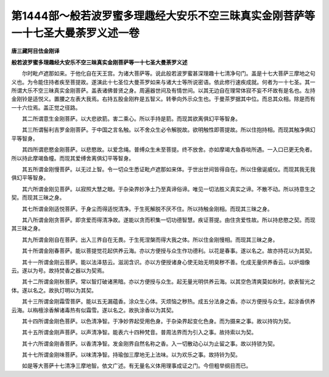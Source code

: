 第1444部～般若波罗蜜多理趣经大安乐不空三昧真实金刚菩萨等一十七圣大曼荼罗义述一卷
====================================================================================

**唐三藏阿目佉金刚译**

**般若波罗蜜多理趣经大安乐不空三昧真实金刚菩萨等一十七圣大曼荼罗义述**


　　尔时毗卢遮那如来。于他化自在天王宫。为诸大菩萨等。说此般若波罗蜜甚深理趣十七清净句门。盖是十七大菩萨三摩地之句义也。为令能住持者疾至菩提故。遂演此十七圣位大曼茶罗如来与诸大士等所说密语。依此修行速疾成就。何者为一十七圣。其一所谓大乐不空三昧真实金刚菩萨。盖表诸佛普贤之身。周遍器世间及有情世间。以其无边自在理常体寂不妄不坏故有是名也。左持金刚铃是适悦义。置腰之左表大我焉。右持五股金刚杵是五智义。转拳向外示众生也。于曼茶罗据其中位。而总其众相。除是而有一十六位焉。盖正觉之径路。

　　其二所谓意生金刚菩萨。以大悲欲箭。害二乘心。所以手持是箭。而现其欲离俱幻平等智身。

　　其三所谓髻利吉罗金刚菩萨。于中国之言名触。以不舍众生必令解脱故。欲明触性即菩提故。所以住抱持相。而现其触净俱幻平等智身。

　　其四所谓悲愍金刚菩萨。以悲愍故。以爱念绳。普缚众生未至菩提。终不放舍。亦如摩竭大鱼吞啖所遇。一入口已更无免者。所以持此摩竭鱼幢。而现其爱缚舍离俱幻平等智身。

　　其五所谓金刚慢菩萨。以无过上智。令一切众生悉证毗卢遮那如来体。于世出世间皆得自在。所以住傲诞威仪。而现其我无我俱幻平等智身。

　　其六所谓金刚见菩萨。以寂照大慧之眼。于杂染界妙净土乃至真谛俗谛。唯见一切法胜义真实之谛。不散不动。所以持意生之契。而现其三昧之身。

　　其七所谓金刚适悦菩萨。于身尘而得适悦清净。于生死解脱不厌不住。所以持触金刚相。而现其三昧之身。

　　其八所谓金刚贪菩萨。即贪爱而得清净故。遂能以贪而积集一切功德智慧。疾证菩提。由住贪爱性故。所以持悲愍之契。而现其三昧之身。

　　其九所谓金刚自在菩萨。出入三界自在无畏。于生死涅槃而得大我之体。所以住金刚慢相。而现其三昧之身。

　　其十所谓金刚春菩萨。能以菩提觉花起供养云海。亦以方便授与众生作功德利。以花是春事。遂以名之。故亦持花以为其契。

　　其十一所谓金刚云菩萨。能以法泽慈云。滋润含识。亦以方便授诸身心使无始无明臭秽不善。化成无量供养香云。以炉烟像云。遂以为号。故持焚香之器以为契焉。

　　其十二所谓金刚秋菩萨。常以智灯破诸黑暗。亦以方便授与众生。起无量光明供养云海。以其空色清爽莫如秋时。欲表智光之体。遂以名之。故执灯明以为其契。

　　其十三所谓金刚霜雪菩萨。能以五无漏蕴香。涂众生心体。灭烦恼之秽热。成五分法身之香。亦以方便授与众生。起涂香供养云海。以栴檀涂香解诸毒热有似霜雪。遂以名之。故执涂香以为其契。

　　其十四所谓金刚色菩萨。以色清净智。于净妙界起受用色身。于杂染界起变化色身。而为摄来之事。故以持钩为契。

　　其十五所谓金刚声菩萨。以声清净智。能表六十四种梵音。普周法界而为引入之事。故持索以为契。

　　其十六所谓金刚香菩萨。以香清净智。发金刚界自然名称之香。入一切散动心以为止留之事。故以持锁为契。

　　其十七所谓金刚味菩萨。以味清净智。持瑜伽三摩地无上法味。以为欢乐之事。故持铃为契。

　　如是等大菩萨十七清净三摩地智。依文广述。有无量名义体用理事成证之门。今但粗举纲目而已。
